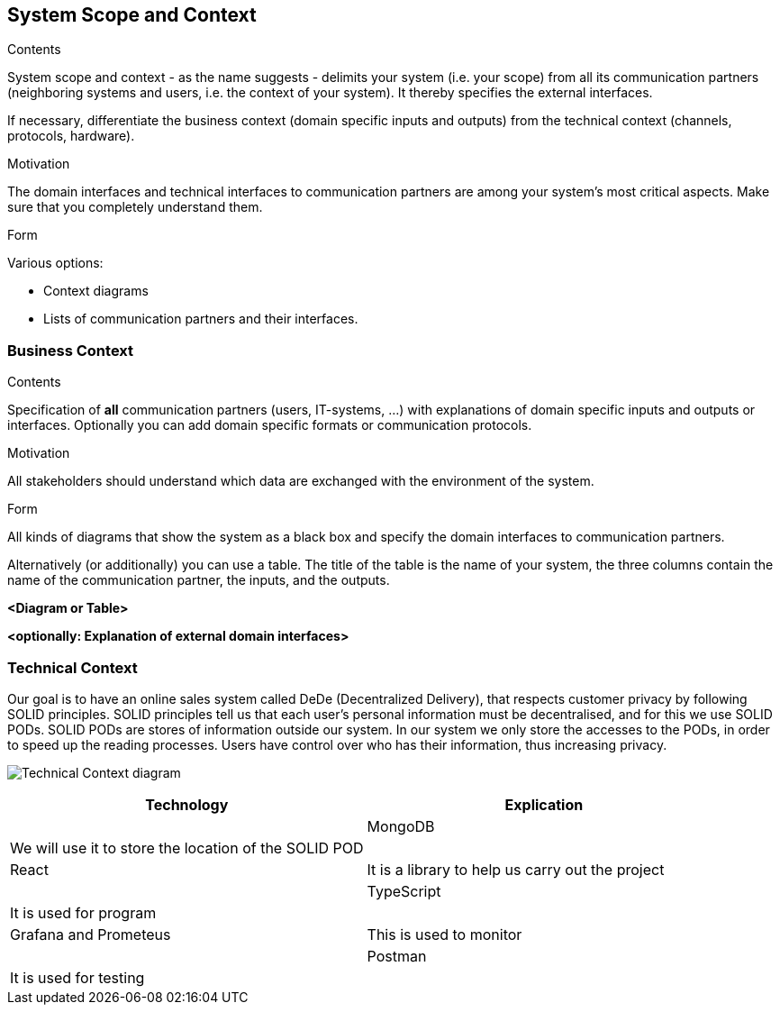 [[section-system-scope-and-context]]
== System Scope and Context


[role="arc42help"]
****
.Contents
System scope and context - as the name suggests - delimits your system (i.e. your scope) from all its communication partners
(neighboring systems and users, i.e. the context of your system). It thereby specifies the external interfaces.

If necessary, differentiate the business context (domain specific inputs and outputs) from the technical context (channels, protocols, hardware).

.Motivation
The domain interfaces and technical interfaces to communication partners are among your system's most critical aspects. Make sure that you completely understand them.

.Form
Various options:

* Context diagrams
* Lists of communication partners and their interfaces.
****


=== Business Context

[role="arc42help"]
****
.Contents
Specification of *all* communication partners (users, IT-systems, ...) with explanations of domain specific inputs and outputs or interfaces.
Optionally you can add domain specific formats or communication protocols.

.Motivation
All stakeholders should understand which data are exchanged with the environment of the system.

.Form
All kinds of diagrams that show the system as a black box and specify the domain interfaces to communication partners.

Alternatively (or additionally) you can use a table.
The title of the table is the name of your system, the three columns contain the name of the communication partner, the inputs, and the outputs.
****

**<Diagram or Table>**

**<optionally: Explanation of external domain interfaces>**

=== Technical Context

[role="arc42help"]

Our goal is to have an online sales system called DeDe (Decentralized Delivery), that respects customer privacy by following SOLID principles.
SOLID principles tell us that each user's personal information must be decentralised, and for this we use SOLID PODs.
SOLID PODs are stores of information outside our system.
In our system we only store the accesses to the PODs, in order to speed up the reading processes.
Users have control over who has their information, thus increasing privacy. 

image:https://github.com/Arquisoft/dede_es3c/blob/Sergio/docs/images/Technical%20Context.png["Technical Context diagram"]

[options = "header",cols="1,1"]
|===
| Technology | Explication |
| MongoDB | We will use it to store the location of the SOLID POD |
| React | It is a library to help us carry out the project |
| TypeScript | It is used for program |
| Grafana and Prometeus | This is used to monitor |
| Postman | It is used for testing |
|===
